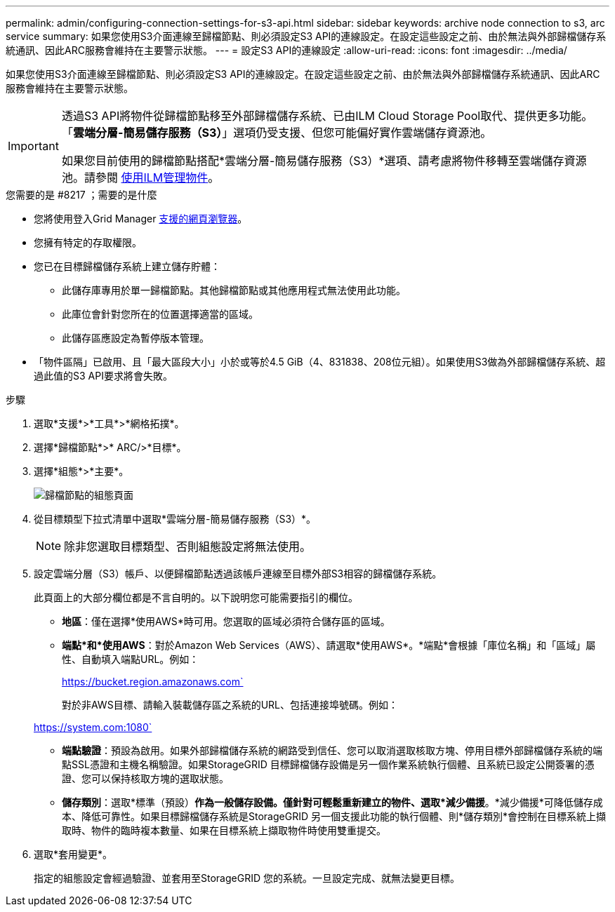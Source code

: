 ---
permalink: admin/configuring-connection-settings-for-s3-api.html 
sidebar: sidebar 
keywords: archive node connection to s3, arc service 
summary: 如果您使用S3介面連線至歸檔節點、則必須設定S3 API的連線設定。在設定這些設定之前、由於無法與外部歸檔儲存系統通訊、因此ARC服務會維持在主要警示狀態。 
---
= 設定S3 API的連線設定
:allow-uri-read: 
:icons: font
:imagesdir: ../media/


[role="lead"]
如果您使用S3介面連線至歸檔節點、則必須設定S3 API的連線設定。在設定這些設定之前、由於無法與外部歸檔儲存系統通訊、因此ARC服務會維持在主要警示狀態。

[IMPORTANT]
====
透過S3 API將物件從歸檔節點移至外部歸檔儲存系統、已由ILM Cloud Storage Pool取代、提供更多功能。「*雲端分層-簡易儲存服務（S3）*」選項仍受支援、但您可能偏好實作雲端儲存資源池。

如果您目前使用的歸檔節點搭配*雲端分層-簡易儲存服務（S3）*選項、請考慮將物件移轉至雲端儲存資源池。請參閱 xref:../ilm/index.adoc[使用ILM管理物件]。

====
.您需要的是 #8217 ；需要的是什麼
* 您將使用登入Grid Manager xref:../admin/web-browser-requirements.adoc[支援的網頁瀏覽器]。
* 您擁有特定的存取權限。
* 您已在目標歸檔儲存系統上建立儲存貯體：
+
** 此儲存庫專用於單一歸檔節點。其他歸檔節點或其他應用程式無法使用此功能。
** 此庫位會針對您所在的位置選擇適當的區域。
** 此儲存區應設定為暫停版本管理。


* 「物件區隔」已啟用、且「最大區段大小」小於或等於4.5 GiB（4、831838、208位元組）。如果使用S3做為外部歸檔儲存系統、超過此值的S3 API要求將會失敗。


.步驟
. 選取*支援*>*工具*>*網格拓撲*。
. 選擇*歸檔節點*>* ARC/>*目標*。
. 選擇*組態*>*主要*。
+
image::../media/archive_node_s3_middleware.gif[歸檔節點的組態頁面]

. 從目標類型下拉式清單中選取*雲端分層-簡易儲存服務（S3）*。
+

NOTE: 除非您選取目標類型、否則組態設定將無法使用。

. 設定雲端分層（S3）帳戶、以便歸檔節點透過該帳戶連線至目標外部S3相容的歸檔儲存系統。
+
此頁面上的大部分欄位都是不言自明的。以下說明您可能需要指引的欄位。

+
** *地區*：僅在選擇*使用AWS*時可用。您選取的區域必須符合儲存區的區域。
** *端點*和*使用AWS*：對於Amazon Web Services（AWS）、請選取*使用AWS*。*端點*會根據「庫位名稱」和「區域」屬性、自動填入端點URL。例如：
+
https://bucket.region.amazonaws.com`

+
對於非AWS目標、請輸入裝載儲存區之系統的URL、包括連接埠號碼。例如：

+
https://system.com:1080`

** *端點驗證*：預設為啟用。如果外部歸檔儲存系統的網路受到信任、您可以取消選取核取方塊、停用目標外部歸檔儲存系統的端點SSL憑證和主機名稱驗證。如果StorageGRID 目標歸檔儲存設備是另一個作業系統執行個體、且系統已設定公開簽署的憑證、您可以保持核取方塊的選取狀態。
** *儲存類別*：選取*標準（預設）*作為一般儲存設備。僅針對可輕鬆重新建立的物件、選取*減少備援*。*減少備援*可降低儲存成本、降低可靠性。如果目標歸檔儲存系統是StorageGRID 另一個支援此功能的執行個體、則*儲存類別*會控制在目標系統上擷取時、物件的臨時複本數量、如果在目標系統上擷取物件時使用雙重提交。


. 選取*套用變更*。
+
指定的組態設定會經過驗證、並套用至StorageGRID 您的系統。一旦設定完成、就無法變更目標。


